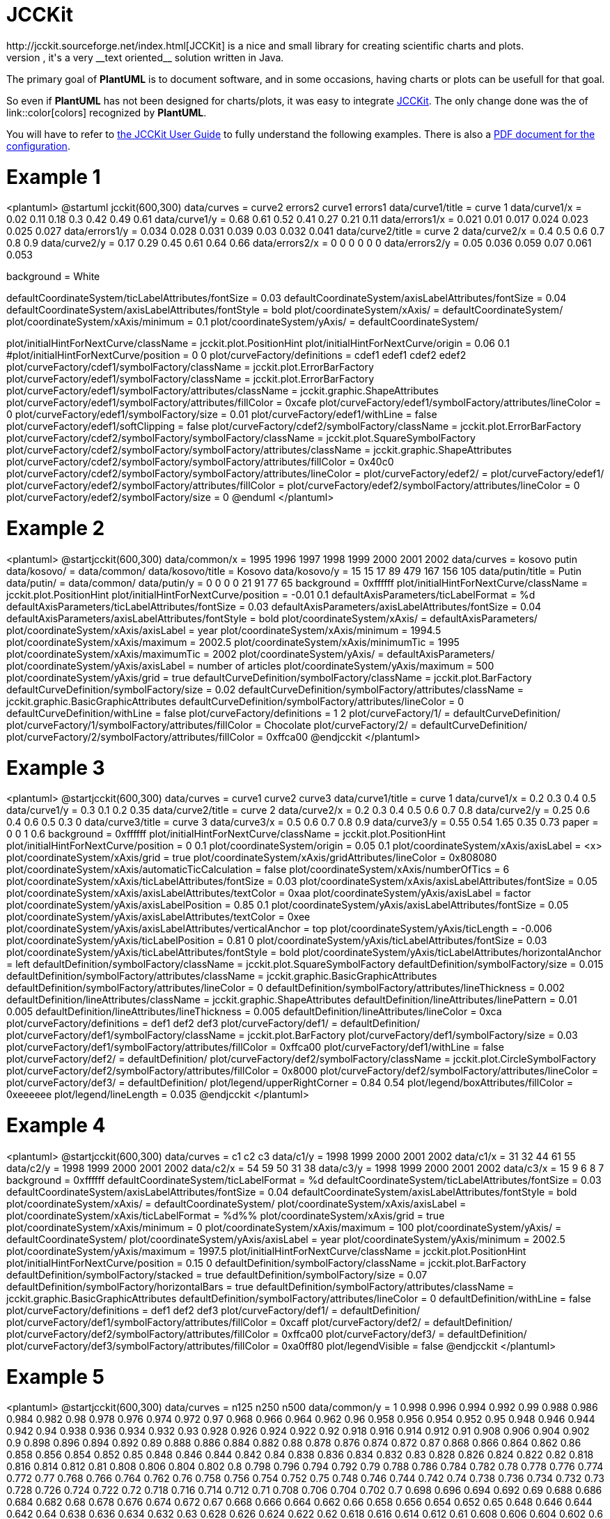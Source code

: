 = JCCKit
http://jcckit.sourceforge.net/index.html[JCCKit] is a nice and small library for creating scientific charts and plots.
Like **PlantUML**, it's a very __text oriented__ solution written in Java.

The primary goal of **PlantUML** is to document software, and in some occasions, having charts or plots can be usefull for that goal.

So even if **PlantUML** has not been designed for charts/plots, it was easy to integrate http://jcckit.sourceforge.net/index.html[JCCKit].
The only change done was the of link::color[colors] recognized by **PlantUML**.

You will have to refer to http://jcckit.sourceforge.net/UserGuide/index.html[the JCCKit User Guide] to fully understand
the following examples. There is also a http://jcckit.sourceforge.net/UserGuide/ConfigurationManual.pdf[PDF document for the configuration].


= Example 1

<plantuml>
@startuml
jcckit(600,300)
data/curves = curve2 errors2 curve1 errors1
data/curve1/title = curve 1
data/curve1/x = 0.02 0.11  0.18  0.3   0.42  0.49 0.61
data/curve1/y = 0.68 0.61  0.52  0.41  0.27  0.21 0.11
data/errors1/x = 0.021 0.01  0.017 0.024 0.023 0.025 0.027
data/errors1/y = 0.034 0.028 0.031 0.039 0.03  0.032 0.041
data/curve2/title = curve 2
data/curve2/x = 0.4   0.5  0.6   0.7   0.8   0.9
data/curve2/y = 0.17  0.29 0.45  0.61  0.64  0.66
data/errors2/x = 0 0 0 0 0 0
data/errors2/y = 0.05 0.036 0.059 0.07 0.061 0.053

background = White

defaultCoordinateSystem/ticLabelAttributes/fontSize = 0.03
defaultCoordinateSystem/axisLabelAttributes/fontSize = 0.04
defaultCoordinateSystem/axisLabelAttributes/fontStyle = bold
plot/coordinateSystem/xAxis/ = defaultCoordinateSystem/
plot/coordinateSystem/xAxis/minimum = 	0.1
plot/coordinateSystem/yAxis/ = defaultCoordinateSystem/

plot/initialHintForNextCurve/className = jcckit.plot.PositionHint
plot/initialHintForNextCurve/origin = 0.06 0.1
#plot/initialHintForNextCurve/position = 0 0
plot/curveFactory/definitions = cdef1 edef1 cdef2 edef2
plot/curveFactory/cdef1/symbolFactory/className = jcckit.plot.ErrorBarFactory
plot/curveFactory/edef1/symbolFactory/className = jcckit.plot.ErrorBarFactory
plot/curveFactory/edef1/symbolFactory/attributes/className = jcckit.graphic.ShapeAttributes
plot/curveFactory/edef1/symbolFactory/attributes/fillColor = 0xcafe
plot/curveFactory/edef1/symbolFactory/attributes/lineColor = 0
plot/curveFactory/edef1/symbolFactory/size = 0.01
plot/curveFactory/edef1/withLine = false
plot/curveFactory/edef1/softClipping = false
plot/curveFactory/cdef2/symbolFactory/className = jcckit.plot.ErrorBarFactory
plot/curveFactory/cdef2/symbolFactory/symbolFactory/className = jcckit.plot.SquareSymbolFactory
plot/curveFactory/cdef2/symbolFactory/symbolFactory/attributes/className = jcckit.graphic.ShapeAttributes
plot/curveFactory/cdef2/symbolFactory/symbolFactory/attributes/fillColor = 0x40c0
plot/curveFactory/cdef2/symbolFactory/symbolFactory/attributes/lineColor = 
plot/curveFactory/edef2/ = plot/curveFactory/edef1/
plot/curveFactory/edef2/symbolFactory/attributes/fillColor = 
plot/curveFactory/edef2/symbolFactory/attributes/lineColor = 0
plot/curveFactory/edef2/symbolFactory/size = 0
@enduml
</plantuml>


= Example 2

<plantuml>
@startjcckit(600,300)
data/common/x = 1995 1996 1997 1998 1999 2000 2001 2002 
data/curves = kosovo putin 
data/kosovo/ = data/common/ 
data/kosovo/title = Kosovo 
data/kosovo/y = 15 15 17 89 479 167 156 105 
data/putin/title = Putin 
data/putin/ = data/common/ 
data/putin/y = 0 0 0 0 21 91 77 65 
background = 0xffffff 
plot/initialHintForNextCurve/className = jcckit.plot.PositionHint 
plot/initialHintForNextCurve/position = -0.01 0.1 
defaultAxisParameters/ticLabelFormat = %d 
defaultAxisParameters/ticLabelAttributes/fontSize = 0.03 
defaultAxisParameters/axisLabelAttributes/fontSize = 0.04 
defaultAxisParameters/axisLabelAttributes/fontStyle = bold 
plot/coordinateSystem/xAxis/ = defaultAxisParameters/ 
plot/coordinateSystem/xAxis/axisLabel = year 
plot/coordinateSystem/xAxis/minimum = 1994.5 
plot/coordinateSystem/xAxis/maximum = 2002.5 
plot/coordinateSystem/xAxis/minimumTic = 1995 
plot/coordinateSystem/xAxis/maximumTic = 2002 
plot/coordinateSystem/yAxis/ = defaultAxisParameters/ 
plot/coordinateSystem/yAxis/axisLabel = number of articles 
plot/coordinateSystem/yAxis/maximum = 500 
plot/coordinateSystem/yAxis/grid = true 
defaultCurveDefinition/symbolFactory/className = jcckit.plot.BarFactory 
defaultCurveDefinition/symbolFactory/size = 0.02 
defaultCurveDefinition/symbolFactory/attributes/className = jcckit.graphic.BasicGraphicAttributes 
defaultCurveDefinition/symbolFactory/attributes/lineColor = 0 
defaultCurveDefinition/withLine = false 
plot/curveFactory/definitions = 1 2 
plot/curveFactory/1/ = defaultCurveDefinition/ 
plot/curveFactory/1/symbolFactory/attributes/fillColor = Chocolate 
plot/curveFactory/2/ = defaultCurveDefinition/ 
plot/curveFactory/2/symbolFactory/attributes/fillColor = 0xffca00
@endjcckit
</plantuml>


= Example 3

<plantuml>
@startjcckit(600,300)
data/curves = curve1 curve2 curve3
data/curve1/title = curve 1
data/curve1/x = 0.2 0.3 0.4 0.5
data/curve1/y = 0.3 0.1  0.2 0.35
data/curve2/title = curve 2
data/curve2/x = 0.2  0.3 0.4 0.5 0.6 0.7 0.8
data/curve2/y = 0.25 0.6 0.4 0.6 0.5 0.3 0
data/curve3/title = curve 3
data/curve3/x = 0.5  0.6  0.7  0.8  0.9
data/curve3/y = 0.55 0.54 1.65 0.35 0.73
paper = 0 0 1 0.6
background = 0xffffff
plot/initialHintForNextCurve/className = jcckit.plot.PositionHint
plot/initialHintForNextCurve/position = 0 0.1
plot/coordinateSystem/origin = 0.05 0.1
plot/coordinateSystem/xAxis/axisLabel = <x>
plot/coordinateSystem/xAxis/grid = true
plot/coordinateSystem/xAxis/gridAttributes/lineColor = 0x808080
plot/coordinateSystem/xAxis/automaticTicCalculation = false
plot/coordinateSystem/xAxis/numberOfTics = 6
plot/coordinateSystem/xAxis/ticLabelAttributes/fontSize = 0.03
plot/coordinateSystem/xAxis/axisLabelAttributes/fontSize = 0.05
plot/coordinateSystem/xAxis/axisLabelAttributes/textColor = 0xaa
plot/coordinateSystem/yAxis/axisLabel = factor
plot/coordinateSystem/yAxis/axisLabelPosition = 0.85 0.1
plot/coordinateSystem/yAxis/axisLabelAttributes/fontSize = 0.05
plot/coordinateSystem/yAxis/axisLabelAttributes/textColor = 0xee
plot/coordinateSystem/yAxis/axisLabelAttributes/verticalAnchor = top
plot/coordinateSystem/yAxis/ticLength = -0.006
plot/coordinateSystem/yAxis/ticLabelPosition = 0.81 0
plot/coordinateSystem/yAxis/ticLabelAttributes/fontSize = 0.03
plot/coordinateSystem/yAxis/ticLabelAttributes/fontStyle = bold
plot/coordinateSystem/yAxis/ticLabelAttributes/horizontalAnchor = left
defaultDefinition/symbolFactory/className = jcckit.plot.SquareSymbolFactory
defaultDefinition/symbolFactory/size = 0.015
defaultDefinition/symbolFactory/attributes/className = jcckit.graphic.BasicGraphicAttributes
defaultDefinition/symbolFactory/attributes/lineColor = 0
defaultDefinition/symbolFactory/attributes/lineThickness = 0.002
defaultDefinition/lineAttributes/className = jcckit.graphic.ShapeAttributes
defaultDefinition/lineAttributes/linePattern = 0.01 0.005
defaultDefinition/lineAttributes/lineThickness = 0.005
defaultDefinition/lineAttributes/lineColor = 0xca
plot/curveFactory/definitions = def1 def2 def3
plot/curveFactory/def1/ = defaultDefinition/
plot/curveFactory/def1/symbolFactory/className = jcckit.plot.BarFactory
plot/curveFactory/def1/symbolFactory/size = 0.03
plot/curveFactory/def1/symbolFactory/attributes/fillColor = 0xffca00
plot/curveFactory/def1/withLine = false
plot/curveFactory/def2/ = defaultDefinition/
plot/curveFactory/def2/symbolFactory/className = jcckit.plot.CircleSymbolFactory
plot/curveFactory/def2/symbolFactory/attributes/fillColor = 0x8000
plot/curveFactory/def2/symbolFactory/attributes/lineColor = 
plot/curveFactory/def3/ = defaultDefinition/
plot/legend/upperRightCorner = 0.84 0.54
plot/legend/boxAttributes/fillColor = 0xeeeeee
plot/legend/lineLength = 0.035
@endjcckit
</plantuml>


= Example 4

<plantuml>
@startjcckit(600,300)
data/curves = c1 c2 c3
data/c1/y = 1998 1999 2000 2001 2002
data/c1/x = 31 32 44 61 55
data/c2/y = 1998 1999 2000 2001 2002
data/c2/x = 54 59 50 31 38
data/c3/y = 1998 1999 2000 2001 2002
data/c3/x = 15  9  6  8  7
background = 0xffffff
defaultCoordinateSystem/ticLabelFormat = %d
defaultCoordinateSystem/ticLabelAttributes/fontSize = 0.03
defaultCoordinateSystem/axisLabelAttributes/fontSize = 0.04
defaultCoordinateSystem/axisLabelAttributes/fontStyle = bold
plot/coordinateSystem/xAxis/ = defaultCoordinateSystem/
plot/coordinateSystem/xAxis/axisLabel =  
plot/coordinateSystem/xAxis/ticLabelFormat = %d%% 
plot/coordinateSystem/xAxis/grid = true
plot/coordinateSystem/xAxis/minimum = 0
plot/coordinateSystem/xAxis/maximum = 100
plot/coordinateSystem/yAxis/ = defaultCoordinateSystem/
plot/coordinateSystem/yAxis/axisLabel = year
plot/coordinateSystem/yAxis/minimum = 2002.5
plot/coordinateSystem/yAxis/maximum = 1997.5
plot/initialHintForNextCurve/className = jcckit.plot.PositionHint
plot/initialHintForNextCurve/position = 0.15 0
defaultDefinition/symbolFactory/className = jcckit.plot.BarFactory
defaultDefinition/symbolFactory/stacked = true
defaultDefinition/symbolFactory/size = 0.07
defaultDefinition/symbolFactory/horizontalBars = true
defaultDefinition/symbolFactory/attributes/className = jcckit.graphic.BasicGraphicAttributes
defaultDefinition/symbolFactory/attributes/lineColor = 0
defaultDefinition/withLine = false
plot/curveFactory/definitions = def1 def2 def3
plot/curveFactory/def1/ = defaultDefinition/
plot/curveFactory/def1/symbolFactory/attributes/fillColor = 0xcaff
plot/curveFactory/def2/ = defaultDefinition/
plot/curveFactory/def2/symbolFactory/attributes/fillColor = 0xffca00
plot/curveFactory/def3/ = defaultDefinition/
plot/curveFactory/def3/symbolFactory/attributes/fillColor = 0xa0ff80
plot/legendVisible = false
@endjcckit
</plantuml>


= Example 5

<plantuml>
@startjcckit(600,300)
data/curves = n125 n250 n500
data/common/y = 1 0.998 0.996 0.994 0.992 0.99 0.988 0.986 0.984 0.982 0.98 0.978 0.976 0.974 0.972 0.97 0.968 0.966 0.964 0.962 0.96 0.958 0.956 0.954 0.952 0.95 0.948 0.946 0.944 0.942 0.94 0.938 0.936 0.934 0.932 0.93 0.928 0.926 0.924 0.922 0.92 0.918 0.916 0.914 0.912 0.91 0.908 0.906 0.904 0.902 0.9 0.898 0.896 0.894 0.892 0.89 0.888 0.886 0.884 0.882 0.88 0.878 0.876 0.874 0.872 0.87 0.868 0.866 0.864 0.862 0.86 0.858 0.856 0.854 0.852 0.85 0.848 0.846 0.844 0.842 0.84 0.838 0.836 0.834 0.832 0.83 0.828 0.826 0.824 0.822 0.82 0.818 0.816 0.814 0.812 0.81 0.808 0.806 0.804 0.802 0.8 0.798 0.796 0.794 0.792 0.79 0.788 0.786 0.784 0.782 0.78 0.778 0.776 0.774 0.772 0.77 0.768 0.766 0.764 0.762 0.76 0.758 0.756 0.754 0.752 0.75 0.748 0.746 0.744 0.742 0.74 0.738 0.736 0.734 0.732 0.73 0.728 0.726 0.724 0.722 0.72 0.718 0.716 0.714 0.712 0.71 0.708 0.706 0.704 0.702 0.7 0.698 0.696 0.694 0.692 0.69 0.688 0.686 0.684 0.682 0.68 0.678 0.676 0.674 0.672 0.67 0.668 0.666 0.664 0.662 0.66 0.658 0.656 0.654 0.652 0.65 0.648 0.646 0.644 0.642 0.64 0.638 0.636 0.634 0.632 0.63 0.628 0.626 0.624 0.622 0.62 0.618 0.616 0.614 0.612 0.61 0.608 0.606 0.604 0.602 0.6 0.598 0.596 0.594 0.592 0.59 0.588 0.586 0.584 0.582 0.58 0.578 0.576 0.574 0.572 0.57 0.568 0.566 0.564 0.562 0.56 0.558 0.556 0.554 0.552 0.55 0.548 0.546 0.544 0.542 0.54 0.538 0.536 0.534 0.532 0.53 0.528 0.526 0.524 0.522 0.52 0.518 0.516 0.514 0.512 0.51 0.508 0.506 0.504 0.502 0.5 0.498 0.496 0.494 0.492 0.49 0.488 0.486 0.484 0.482 0.48 0.478 0.476 0.474 0.472 0.47 0.468 0.466 0.464 0.462 0.46 0.458 0.456 0.454 0.452 0.45 0.448 0.446 0.444 0.442 0.44 0.438 0.436 0.434 0.432 0.43 0.428 0.426 0.424 0.422 0.42 0.418 0.416 0.414 0.412 0.41 0.408 0.406 0.404 0.402 0.4 0.398 0.396 0.394 0.392 0.39 0.388 0.386 0.384 0.382 0.38 0.378 0.376 0.374 0.372 0.37 0.368 0.366 0.364 0.362 0.36 0.358 0.356 0.354 0.352 0.35 0.348 0.346 0.344 0.342 0.34 0.338 0.336 0.334 0.332 0.33 0.328 0.326 0.324 0.322 0.32 0.318 0.316 0.314 0.312 0.31 0.308 0.306 0.304 0.302 0.3 0.298 0.296 0.294 0.292 0.29 0.288 0.286 0.284 0.282 0.28 0.278 0.276 0.274 0.272 0.27 0.268 0.266 0.264 0.262 0.26 0.258 0.256 0.254 0.252 0.25 0.248 0.246 0.244 0.242 0.24 0.238 0.236 0.234 0.232 0.23 0.228 0.226 0.224 0.222 0.22 0.218 0.216 0.214 0.212 0.21 0.208 0.206 0.204 0.202 0.2 0.198 0.196 0.194 0.192 0.19 0.188 0.186 0.184 0.182 0.18 0.178 0.176 0.174 0.172 0.17 0.168 0.166 0.164 0.162 0.16 0.158 0.156 0.154 0.152 0.15 0.148 0.146 0.144 0.142 0.14 0.138 0.136 0.134 0.132 0.13 0.128 0.126 0.124 0.122 0.12 0.118 0.116 0.114 0.112 0.11 0.108 0.106 0.104 0.102 0.1 0.098 0.096 0.094 0.092 0.09 0.088 0.086 0.084 0.082 0.08 0.078 0.076 0.074 0.072 0.07 0.068 0.066 0.064 0.062 0.06 0.058 0.056 0.054 0.052 0.05 0.048 0.046 0.044 0.042 0.04 0.038 0.036 0.034 0.032 0.03 0.028 0.026 0.024 0.022 0.02 0.018 0.016 0.014 0.012 0.01 0.008 0.006 0.004 0.002 
data/n125/ = data/common/
data/n125/title = N=125
data/n125/x = 6584.52 6658.72 6820.14 6853.31 6935.06 6942.07 7038.82 7099.1 7251.71 7407.56 7625.55 7951.12 8215.6 8318.76 8373.33 8382.14 8476.49 8531.61 8636.75 8799.81 8864.75 8892.88 9060.05 9119.1 9420.1 9682.76 9896.38 10068.6 10087.4 10139.5 10270.4 10412.2 10554.8 10592.6 10624 10699.8 10742.2 10820.9 11023 11095.8 11272.4 11324.7 11368.6 11450.8 11479.1 11490.4 11963.6 12053.5 12082.2 12384.4 12486.9 12692.5 12711.2 12975.8 13436.9 13444.5 13614.1 13820.9 13826.5 13849.8 14202.2 14481.5 14566.7 14616.9 15204.5 15393.4 15562 15889.4 15952.8 16008.6 16070.9 16115.5 16224.8 16273 16339.3 16369.9 16574.6 16922.1 17039 17077.9 17101.2 17234.5 17357.1 17453.2 17522.2 17526 17691.2 17801.2 17858.5 18171.2 18282 18373.6 18550.1 18686.5 18721.9 19128.1 19264 19668.6 19777.5 19878 20259.4 20410.1 20680.2 21083 21139 21227.4 21350 21513.9 21561.8 21804.4 21936 21998.9 22036.2 22152.5 22479.6 22725.4 22789.4 22920.1 22935.2 23088.8 23300.4 23497.6 23522.8 23562.9 24151 24707 24719.6 24937.1 24973.4 25607.6 25640.1 25860.1 25906 26118.9 26168.1 26566.4 26607.8 26801.5 26827.1 27079.4 27165.1 27278.3 27597.9 27658.4 27874.4 28044.1 28238.9 28390.4 28540.5 28784.9 29264.4 29442.2 29444 29599.1 29603.8 29846 29968 29983.7 30182.2 30221.2 30224.9 30472.6 30567.9 30819.4 30884.5 30904 31040.4 31050.6 31239.2 31380 31386.9 31798.2 31823.5 32591.1 32716.3 32779.1 32790.5 32910.4 33036.1 33166.2 33341.4 33618 33732.9 33908.9 34002.5 34183.4 34275.8 35255.5 35726 35743.4 35881.8 36526.4 36694.4 36985.1 37089.2 37162.9 37176 37341.5 37390.9 38394.4 38431.5 38733.8 38984.4 39125.9 39539.1 39670 39725.6 39861.5 40219.6 40503.6 40511.2 40585.4 40625.5 40743.8 41267 41481.4 42286 42435.6 42480.9 42555.1 42850 43052.1 43402.9 43588.1 43845.1 43946.9 44161.6 44876.8 45659 45932.4 46131.6 46159.8 46558.8 46634.4 47650.1 48010.1 48540.5 48736 48794.4 48827 49768.1 49839.2 49958.1 50071.6 50126.4 50378.2 50402.4 50670.4 50935 51276.8 51595.4 51658.1 51896.9 53055.6 54138.8 54831.8 54843.2 56788 56834.9 56968 57171.6 57361.5 57374.5 57406.2 57772.4 58007.4 58500 58888.1 58904.6 58963.6 59087.5 59579.5 59823.7 59839.6 60119.6 60184.4 60195.8 60768.1 60822.4 60865.6 61057.9 62001.8 62071.2 62122.4 62733 62842.2 62999.2 63046 63670.2 63881.6 64173.6 64206.9 64406.4 65050.8 65503.2 65636.5 67458.8 67925.4 67934.1 68057.4 68334.4 68497.1 68542.4 68734 69278.2 69865 70188 70372.6 70981.4 71136 71500.4 71703.5 72679.2 73316.2 73475.2 74027 74268.9 74561.5 74563 74738.8 74832.5 75225.9 75488 75629.6 75714.4 75874.1 77396.1 77500.9 77682 78131.8 78184.6 78580.5 79175.5 79439.4 79647.9 80677.1 80751.8 81029.5 81678.1 81774.1 81964.6 81996 82640.6 82953.5 83390.9 83625.2 83676.5 84542 85016.2 86972.4 86984.1 88140.2 88480.9 88785.1 90434.8 90975.8 91634.9 93035.5 93097.6 93741.9 93761.6 94026.4 94155.2 94250 95028.6 95406.8 95695.9 98941.6 99023.4 99527.4 99710.2 100128 100289 100341 100351 100730 101026 102862 102947 103163 104223 104363 105054 105192 106132 106450 106526 108581 109347 109355 110438 112146 113344 113532 115288 116338 116460 116544 119441 120480 120484 122074 122166 123384 123670 123729 124027 124046 125254 125459 127555 129195 129556 132119 133152 133701 135440 135942 136406 136951 139060 139891 140714 142648 142871 144111 144184 144730 145202 146992 147204 147814 148468 149210 149358 149472 149531 151042 153264 154594 155161 155341 157618 160645 162851 164122 166380 166638 167339 168532 172935 173858 174115 175391 176188 176202 177530 177796 177814 179395 180070 180111 181338 182372 183509 184269 186514 187408 197445 200350 204020 206594 208107 211459 211890 212322 220300 220409 221034 231302 232664 234868 241549 251059 260118 262389 263845 263878 274204 275964 278898 282536 282860 292451 294808 307599 316119 328524 339418 388162
data/n250/ = data/common/
data/n250/title = N=250
data/n250/x = 25052.2 25638.8 25638.8 25825 25908 25946.5 25995.8 26043.5 26543.2 26635 26635 26970.5 27097.3 27222.3 27269.8 27402.2 27567.2 27657.8 27701.2 27910.5 27936 28356 28845.2 28847 28875.5 29633.7 29646.5 29817.2 30046.7 30109.8 30327.5 30692 30778.3 31120 31157.5 31173.5 31173.5 31193.2 31496.2 31497.5 31594.8 31716.3 31724.5 31821.7 31821.7 32166.3 32252.7 32296.5 32437.8 32539.2 32551.8 32551.8 32582.5 32698.2 32713.2 32885 32945.8 33165 33459.8 33762.5 34631.8 35017.8 35161 35403.5 35697 35795.8 35835.2 35835.2 35883.2 36091.8 36127.5 36450.5 36450.5 36612.8 37046.8 37094 37298.5 37306.8 37327.8 37460.8 37559.8 37628 37679 37707 37834.2 38792.2 39170.8 39201.5 39461 39652.5 39747.2 40086.2 40218.5 40448.5 40549.8 40758.8 40758.8 40824 41041.2 41130.8 41212.8 41798.8 41851.8 41968.2 41968.2 42371.8 42410.8 43061 43341.2 43341.2 43537.2 43639 44051.2 44084.5 44351.8 44356.2 44356.2 44451.5 44664.8 44702 44760.8 44760.8 45075.5 45277 45277 45661.2 45908.5 45967 45967 46021 46345.8 46427.8 46550.2 46633.2 46832.2 46922 46948.8 47070 47113.8 47124 47153.2 47186 47987 48121.2 48143.5 48143.5 48643.2 48692.8 48748 48870.5 49153.8 49393.8 49720.5 50056 50317 50335 50525.5 50740.5 51830.2 51830.2 51957.2 52037.5 52050.5 52811.5 53150 53162 53254 54169 54200.5 54236.5 54286.5 56452.5 56973 57596 57691 57897 58056.5 58056.5 58108.8 58248.2 58252 58568 58612 58651.5 58651.5 59021 59221.5 59335.2 59341.5 59550.3 59644.2 59648.7 59663 60081 60225 60225 60225.8 60378.2 60424.5 60760.5 61077.5 61151 61331.2 61834.2 61941.8 61941.8 62065.5 62182.5 62861.5 63185 63691.5 64130 64421 64776.8 65450.5 65461.2 65635.2 66175 66494 66836.5 66868 66937.2 66937.2 67735.2 68008.2 68162.5 68532.5 68752.5 68978.8 69343.5 69700 70064 70083.2 70311.2 70311.2 70746 70893 71088.8 71738.2 72107.5 72163.5 72828 73894.5 73966.5 74595.8 74877.8 75251.8 75507.5 75681.2 75756.2 76808.8 76925.8 77261 77390 77390 77413.8 78120 78120 78334.2 78497 78875.8 79489.2 79979.8 82448.8 82502.5 82997.8 83109 83127.8 83709 83795.8 83804 85237.8 85851.5 85851.5 86295 86329 87062 87317.2 88189.5 88292.5 88340.8 88738.8 89554.2 89620.5 89870 90058 91497 91516.2 91650.8 91701.8 91729.2 92481.2 92500.5 92500.5 92685.5 93415 94102 94184.2 94322.5 94322.5 94338 94905 95149.2 96240.8 96577 97082 97315 97429.5 97479.5 97858.5 97895.8 98029.5 98421.5 98571.2 98683.8 98726.2 98959 99275 99713.2 99954 100318 100318 100364 100605 100621 100790 101192 101487 101641 101965 102144 102144 102676 102861 103764 104132 104176 104223 104470 104622 104635 105018 105018 105653 106433 106717 107073 107092 108392 109042 109456 110101 112154 112334 112745 113852 114175 114951 116569 117390 117736 118561 118564 119572 120399 120736 120767 121349 121843 122798 124216 124216 125102 125339 125668 125853 125985 126747 127548 127900 128823 129360 129499 129646 130097 130435 130594 130866 131167 131288 132282 133090 133361 133480 134607 134862 135476 135606 136163 136510 137384 138494 138496 138652 138900 140989 141739 142081 142873 142873 143608 144519 145308 145698 146165 147667 149006 149836 150104 150566 150850 151294 151382 151390 151441 153752 155411 156040 157726 157871 157972 157972 158720 160244 161355 163418 166184 166813 168204 168780 173618 176116 176720 180520 180520 183256 183261 185390 185506 191729 196789 198520 198520 200852 200979 203843 205418 208688 211767 211767 211996 212978 214748 216433 216433 218648 220455 224911 226875 229851 233359 234637 235389 237872 240108 241354 241507 242013 251628 251718 253265 256252 257930 258578 258860 261682 267112 270638 287892 308308 318640 328082 331238 331238 353222 353222 354208 395480 396610 438023 
data/n500/ = data/common/
data/n500/title = N=500
data/n500/x = 49094.1 49391.8 50160 50165 50166 50494 50718.5 50839 50943.5 51286 51432.5 51643.5 51709.5 51933.5 51945 52099.5 52610 52784 53004 53182.5 53509.5 53904.5 54030 54205.5 54770 55134.5 55334 55526 55545 55808 55809 55858 56267.5 56276 56367.5 57282 57379 57621 57931 58015 58089.5 58116 58176.5 58222.5 58808 58921 58941.5 58942 58963 58972.5 59128.5 59723 60013.5 60449 60604 60641 60673 61019 61040 61154.5 61177.5 61393.5 61463 61792.5 61880 62183.5 62738 62908.5 63089 63233.5 63268.5 63347 63420.5 63481.5 63591.5 63775 63893 64037.5 64132.5 64201 64371.5 64437.5 65012.5 65040 65601.5 65606.5 66157 66218.5 66368.5 66533 66544 66630 66767.5 66948.5 67173 67233.5 67400 67456 67523.5 67640.5 67682.5 67706.5 67731 67775.5 67802 67805 67845 67956 68094 68114 68181.5 69002 69069.5 69104 69138 69673 69930.5 70051 70083 70360.5 70454.5 70742 70926 70941 71429.5 71572 71832.5 71914 71941 72340.5 72503 72526 72652 73081 73239 73284.5 73320.5 73340.5 73347 73511.5 74233 74321 74501 74582 74586 74916.5 75170 75215 75718 76124.5 76208.5 76410 76452 76569.5 76664.5 76925.5 77139.5 77141.5 77322 77326 77601 77683.5 77743.5 77830 77842 77980.5 78021.5 78642.5 78882.5 79122.5 79312 79587 79764.5 79959 80180 80197.5 80240.5 80425.5 80598.5 80827 81302 81315 81346.5 81609 81903.5 82190.5 82387.5 82403.5 82414.5 82589.5 82606 82657 83431 83525 83802 83839 83923 84036.5 84498 84895 84997.5 85028.5 85061 85654 85828 86379.5 86573.5 86706 87186 87403.5 87755.5 87923 87961.5 87962 88016 88232.5 88271 88722 88758 89082.5 89207.5 89479 89773.5 90427 90495.5 90711 90724.5 90861 91822 92147 92294.5 92355 92372 92455 92547.5 92681.5 92688.5 92845.5 93225.5 93638 93709.5 93803 94367 94582 94678 95133.5 95464.5 95626 95659 96033 96055 96154.5 96487.5 96578.5 97162.5 97495 97552 97800.5 98543 98671.5 98691 98923 98943 99100.5 99930 100406 100479 101054 101306 101396 101416 101509 102133 102636 102735 102964 103436 103802 104606 104690 105235 105622 106101 106212 106430 107276 107306 107351 107471 109114 109222 109970 110000 110147 110235 110875 111023 111121 111221 111354 111429 111452 111744 111820 111934 111944 112742 114299 114794 115475 115649 116262 116347 116549 116933 117404 117570 117836 118420 118492 119243 119268 120464 120808 120847 121142 121618 121622 121720 121768 121780 122132 122664 123127 123312 123704 124034 124210 125836 126004 126428 127772 128310 128414 128653 128674 128864 131416 131562 131904 132002 132271 132277 132402 132760 133398 134191 135282 135951 136234 136774 136837 137418 137500 139267 139288 139380 140915 141543 141924 142461 143054 143334 144342 145360 145521 145810 146082 147390 147534 147588 148465 150082 150361 151379 151465 151601 152950 153142 154119 154271 154429 154583 154914 154926 156023 156912 157406 157874 158879 159981 160314 160430 161928 162374 162452 162612 164499 164560 164992 165160 165228 165376 165520 165848 165867 166465 166900 166954 168166 169990 170978 170998 171496 171813 172374 173904 176719 176923 177456 179998 180106 181164 181355 183188 183916 184131 184288 186048 186100 186222 186563 187229 187275 188377 188684 191733 191994 191996 192236 192444 193476 193831 195220 195590 196462 197422 197602 199020 199430 200722 204893 206007 206274 207018 207046 207712 207782 208444 211845 217766 221461 229524 230445 236852 236868 237259 241396 246234 246825 247440 249988 258617 262804 266440 268499 271422 272214 274497 280956 282820 287580 289210 290615 298834 317064 327739 338469 403420 404686 
background = 0xffffff
defaultCoordinateSystem/grid = true
defaultCoordinateSystem/ticLength = 0
defaultCoordinateSystem/ticLabelAttributes/fontSize = 0.025
defaultCoordinateSystem/ticLabelAttributes/fontStyle = bold
defaultCoordinateSystem/axisAttributes/lineColor = 255
defaultCoordinateSystem/axisAttributes/lineThickness = 0.002
defaultCoordinateSystem/axisLabelAttributes/fontSize = 0.035
defaultCoordinateSystem/axisLabelAttributes/fontStyle = bold
plot/coordinateSystem/xAxis/ = defaultCoordinateSystem/
plot/coordinateSystem/xAxis/minimum = 0
plot/coordinateSystem/xAxis/maximum = 500000
plot/coordinateSystem/xAxis/axisLabel = t N
plot/coordinateSystem/xAxis/ticLabelFormat = %d
plot/coordinateSystem/yAxis/ = defaultCoordinateSystem/
plot/coordinateSystem/yAxis/minimum = 0.001
plot/coordinateSystem/yAxis/maximum = 1
plot/coordinateSystem/yAxis/logScale = true
plot/coordinateSystem/yAxis/axisLabel = cummulative density
plot/coordinateSystem/yAxis/ticLabelFormat = %0.3f
plot/legend/boxAttributes/fillColor = 0xe0ffff
plot/legend/boxAttributes/lineThickness = 0.0025
plot/legend/titleAttributes/fontName = Serif
plot/legend/titleAttributes/fontStyle = bold
plot/legend/titleAttributes/fontSize = 0.02
plot/legend/curveTitleAttributes/fontStyle = italic
plot/legend/curveTitleAttributes/fontSize = 0.02
@endjcckit
</plantuml>


